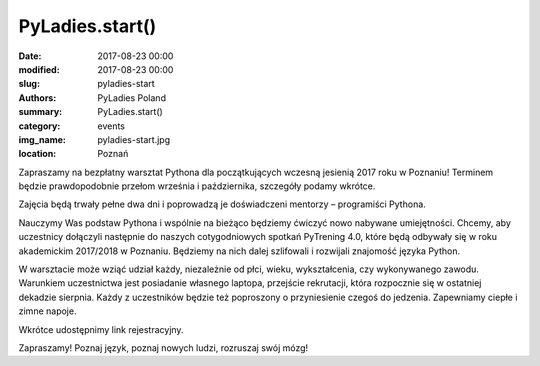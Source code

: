.. -*- coding: utf-8 -*-

PyLadies.start()
#########################################

:date: 2017-08-23 00:00
:modified: 2017-08-23 00:00
:slug: pyladies-start
:authors: PyLadies Poland
:summary: PyLadies.start()

:category: events
:img_name: pyladies-start.jpg
:location: Poznań

Zapraszamy na bezpłatny warsztat Pythona dla początkujących wczesną jesienią 2017 roku w Poznaniu!
Terminem będzie prawdopodobnie przełom września i października, szczegóły podamy wkrótce.

Zajęcia będą trwały pełne dwa dni i poprowadzą je doświadczeni mentorzy – programiści Pythona.

Nauczymy Was podstaw Pythona i wspólnie na bieżąco będziemy ćwiczyć nowo nabywane umiejętności.
Chcemy, aby uczestnicy dołączyli następnie do naszych cotygodniowych spotkań PyTrening 4.0,
które będą odbywały się w roku akademickim 2017/2018 w Poznaniu.
Będziemy na nich dalej szlifowali i rozwijali znajomość języka Python.

W warsztacie może wziąć udział każdy, niezależnie od płci, wieku, wykształcenia, czy wykonywanego zawodu.
Warunkiem uczestnictwa jest posiadanie własnego laptopa, przejście rekrutacji,
która rozpocznie się w ostatniej dekadzie sierpnia.
Każdy z uczestników będzie też poproszony o przyniesienie czegoś do jedzenia.
Zapewniamy ciepłe i zimne napoje.

Wkrótce udostępnimy link rejestracyjny.

Zapraszamy! Poznaj język, poznaj nowych ludzi, rozruszaj swój mózg!
